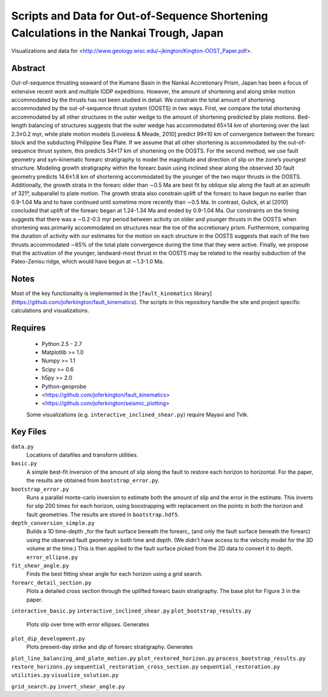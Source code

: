 Scripts and Data for Out-of-Sequence Shortening Calculations in the Nankai Trough, Japan
===================

Visualizations and data for <http://www.geology.wisc.edu/~jkington/Kington-OOST_Paper.pdf>.

Abstract
--------

Out-of-sequence thrusting seaward of the Kumano Basin in the Nankai Accretionary
Prism, Japan has been a focus of extensive recent work and multiple IODP
expeditions. However, the amount of shortening and along strike motion
accommodated by the thrusts has not been studied in detail. We constrain the
total amount of shortening accommodated by the out-of-sequence thrust system
(OOSTS) in two ways. First, we compare the total shortening accommodated by all
other structures in the outer wedge to the amount of shortening predicted by
plate motions. Bed-length balancing of structures suggests that the outer wedge
has accommodated 65±14 km of shortening over the last 2.3±0.2 myr, while plate
motion models [Loveless & Meade, 2010] predict 99±10 km of convergence between
the forearc block and the subducting Philippine Sea Plate. If we assume that
all other shortening is accommodated by the out-of-sequence thrust system, this
predicts 34±17 km of shortening on the OOSTS. For the second method, we use
fault geometry and syn-kinematic forearc stratigraphy to model the magnitude
and direction of slip on the zone’s youngest structure. Modeling growth
stratigraphy within the forearc basin using inclined shear along the observed
3D fault geometry predicts 14.6±1.8 km of shortening accommodated by the
younger of the two major thrusts in the OOSTS. Additionally, the growth strata
in the forearc older than ∼0.5 Ma are best fit by oblique slip along the fault
at an azimuth of 321°, subparallel to plate motion. The growth strata also
constrain uplift of the forearc to have begun no earlier than 0.9-1.04 Ma and
to have continued until sometime more recently than ∼0.5 Ma. In contrast,
Gulick, et al [2010] concluded that uplift of the forearc began at 1.24-1.34 Ma
and ended by 0.9-1.04 Ma. Our constraints on the timing suggests that there was
a ∼0.2-0.3 myr period between activity on older and younger thrusts in the
OOSTS when shortening was primarily accommodated on structures near the toe of
the accretionary prism. Furthermore, comparing the duration of activity with
our estimates for the motion on each structure in the OOSTS suggests that each
of the two thrusts accommodated ∼65% of the total plate convergence during the
time that they were active. Finally, we propose that the activation of the
younger, landward-most thrust in the OOSTS may be related to the nearby
subduction of the Paleo-Zenisu ridge, which would have begun at ∼1.3-1.0 Ma.

Notes
-----

Most of the key functionality is implemented in the 
[``fault_kinematics`` library](https://github.com/joferkington/fault_kinematics). 
The scripts in this repository handle the site and project specific
calculations and visualizations.

Requires
--------

  * Python 2.5 - 2.7 
  * Matplotlib >= 1.0
  * Numpy >= 1.1
  * Scipy >= 0.6
  * h5py >= 2.0

  * Python-geoprobe
  * <https://github.com/joferkington/fault_kinematics>
  * <https://github.com/joferkington/seismic_plotting>

  Some visualizations (e.g. ``interactive_inclined_shear.py``) require Mayavi and Tvtk.

Key Files
--------

``data.py``
	Locations of datafiles and transform utilities.
``basic.py``
	A simple best-fit inversion of the amount of slip along the fault to
	restore each horizon to horizontal.  For the paper, the results are
	obtained from ``bootstrap_error.py``.
``bootstrap_error.py``
	Runs a parallel monte-carlo inversion to estimate both the amount of
	slip and the error in the estimate. This inverts for slip 200 times for
	each horizon, using boostrapping with replacement on the points in both
	the horizon and fault geometries. The results are stored in
	``bootstrap.hdf5``.
``depth_conversion_simple.py``
	Builds a 1D time-depth _for the fault surface beneath the forearc_ (and
	only the fault surface beneath the forearc) using the observed fault
	geometry in both time and depth.  (We didn't have access to the
	velocity model for the 3D volume at the time.) This is then applied to
	the fault surface picked from the 2D data to convert it to depth.
	``error_ellipse.py``
``fit_shear_angle.py``
	Finds the best fitting shear angle for each horizon using a grid search.
``forearc_detail_section.py``
	Plots a detailed cross section through the uplifted forearc basin
	stratigraphy. The base plot for Figure 3 in the paper.
``interactive_basic.py``
``interactive_inclined_shear.py``
``plot_bootstrap_results.py``
	Plots slip over time with error ellipses. Generates 
``plot_dip_development.py``
	Plots present-day strike and dip of forearc stratigraphy. Generates
``plot_line_balancing_and_plate_motion.py``
``plot_restored_horizon.py``
``process_bootstrap_results.py``
``restore_horizons.py``
``sequential_restoration_cross_section.py``
``sequential_restoration.py``
``utilities.py``
``visualize_solution.py``

``grid_search.py``
``invert_shear_angle.py``
